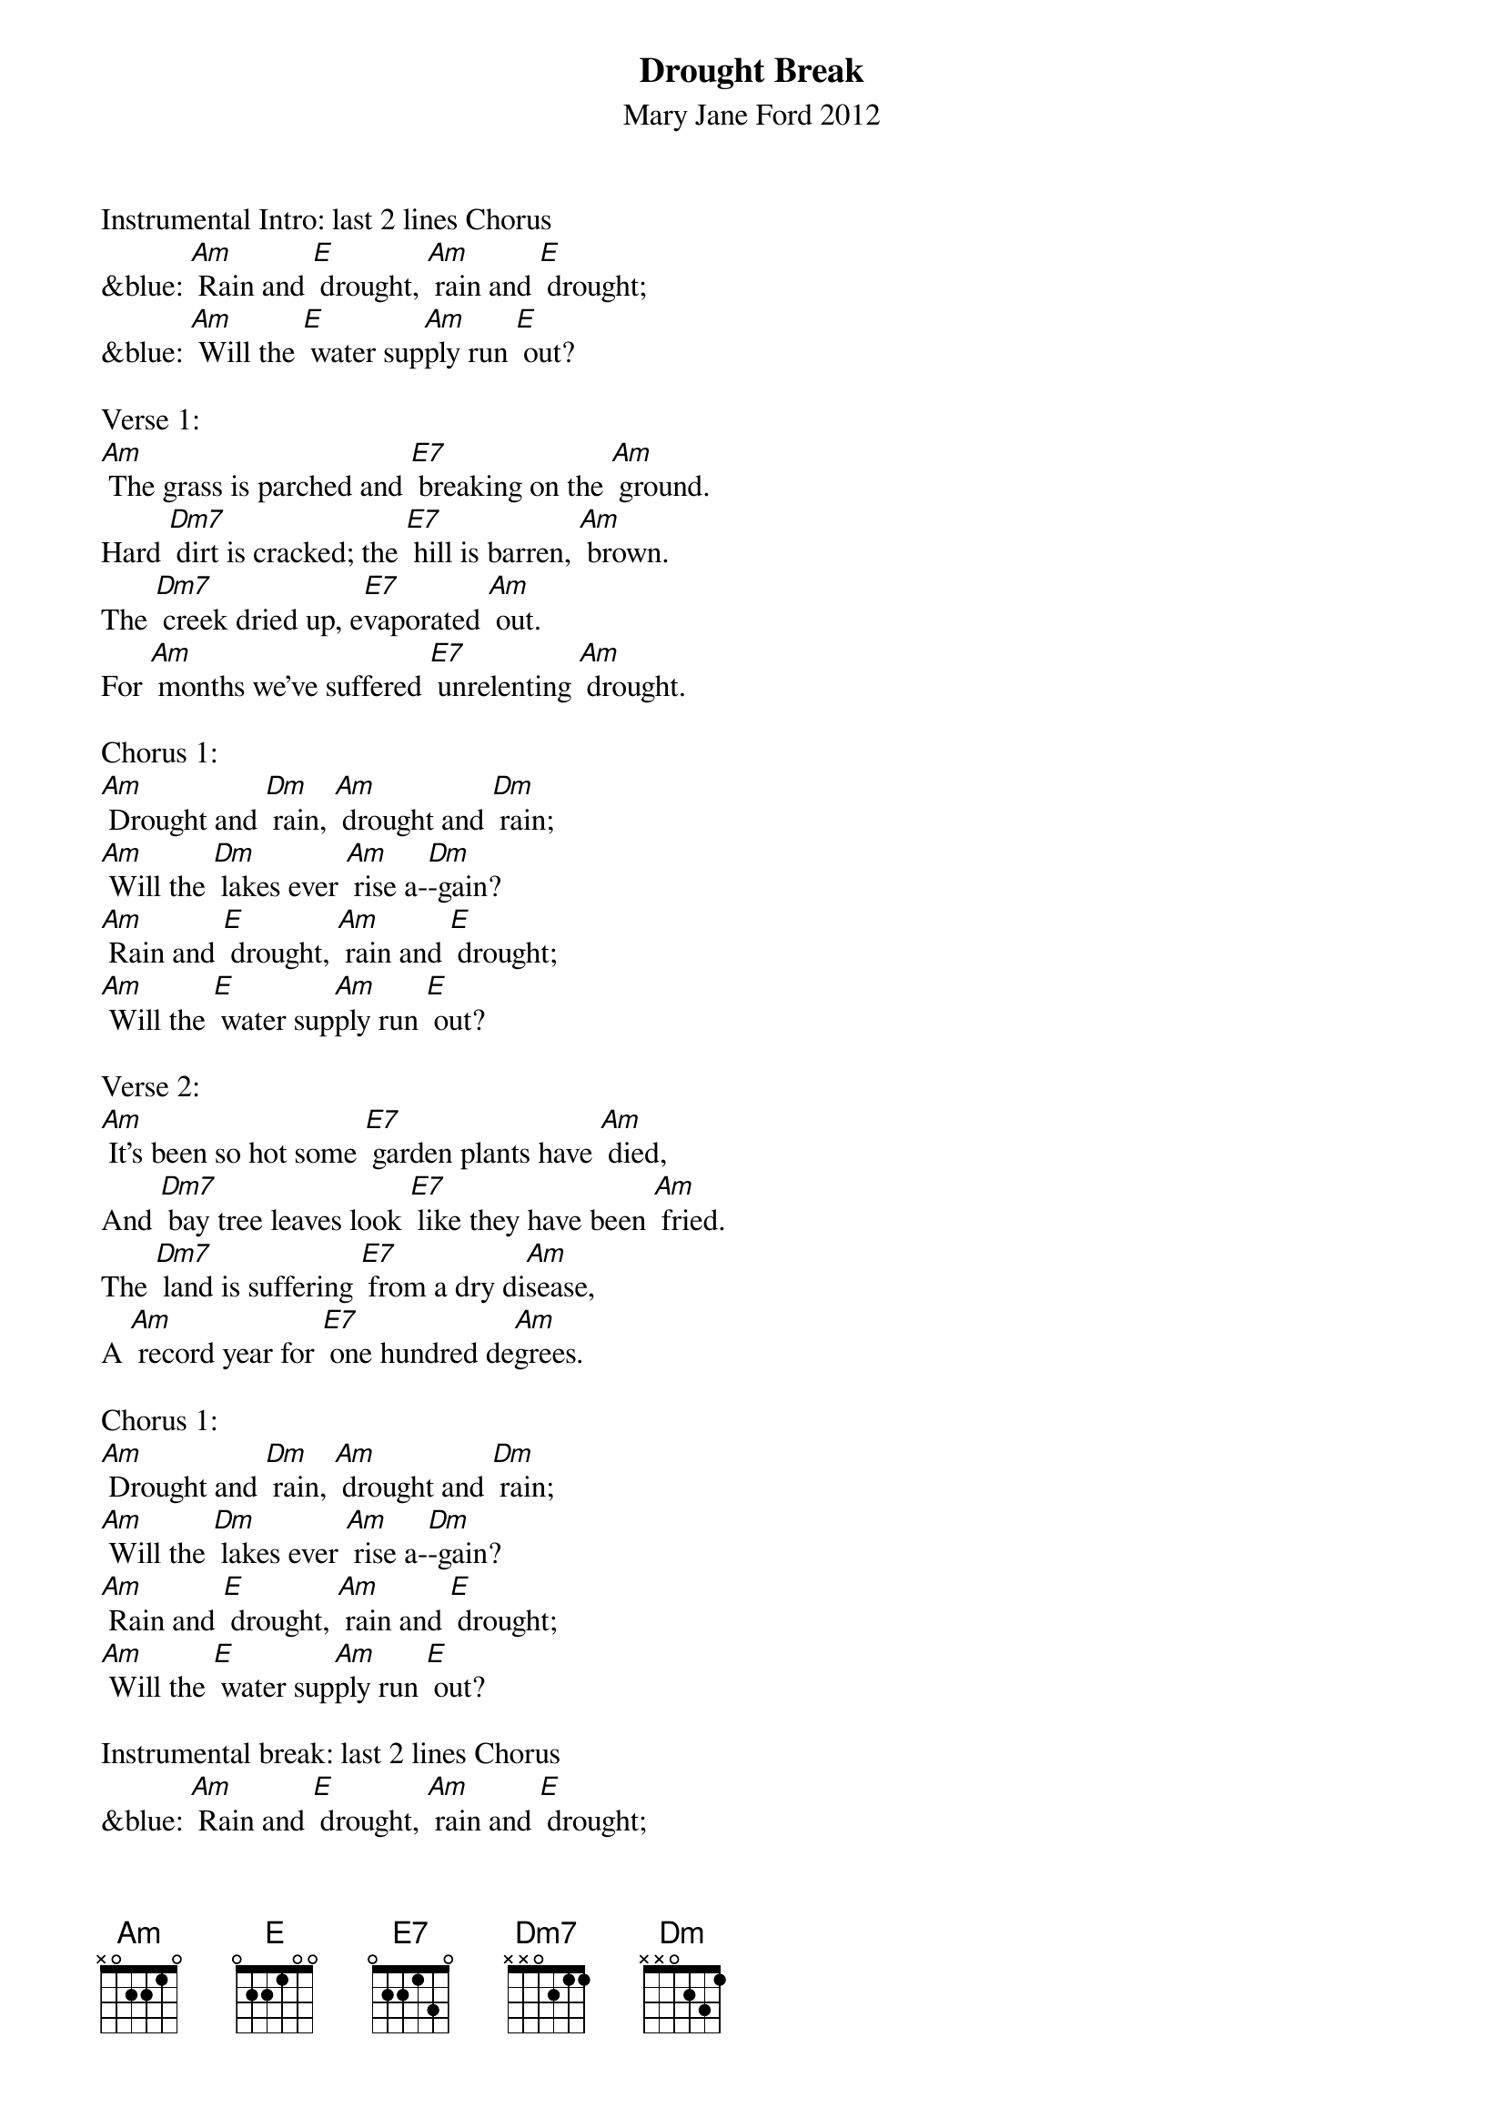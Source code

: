 {t: Drought Break}
{st: Mary Jane Ford 2012}

Instrumental Intro: last 2 lines Chorus
&blue: [Am] Rain and [E] drought, [Am] rain and [E] drought;
&blue: [Am] Will the [E] water sup[Am]ply run [E] out?

Verse 1:
[Am] The grass is parched and [E7] breaking on the [Am] ground.
Hard [Dm7] dirt is cracked; the [E7] hill is barren, [Am] brown.
The [Dm7] creek dried up, e[E7]vaporated [Am] out.
For [Am] months we’ve suffered [E7] unrelenting [Am] drought.

Chorus 1:
[Am] Drought and [Dm] rain, [Am] drought and [Dm] rain;
[Am] Will the [Dm] lakes ever [Am] rise a-[Dm]-gain?
[Am] Rain and [E] drought, [Am] rain and [E] drought;
[Am] Will the [E] water sup[Am]ply run [E] out?

Verse 2:
[Am] It’s been so hot some [E7] garden plants have [Am] died,
And [Dm7] bay tree leaves look [E7] like they have been [Am] fried.
The [Dm7] land is suffering [E7] from a dry di[Am]sease,
A [Am] record year for [E7] one hundred de[Am]grees.

Chorus 1:
[Am] Drought and [Dm] rain, [Am] drought and [Dm] rain;
[Am] Will the [Dm] lakes ever [Am] rise a-[Dm]-gain?
[Am] Rain and [E] drought, [Am] rain and [E] drought;
[Am] Will the [E] water sup[Am]ply run [E] out?

Instrumental break: last 2 lines Chorus
&blue: [Am] Rain and [E] drought, [Am] rain and [E] drought;
&blue: [Am] Will the [E] water sup[Am]ply run [E] out?

Verse 3:
[Am] Yet, buried in the [E7] soil remains the [Am] seed
And [Dm7] root to pierce the [E7] surface as a [Am] weed.
The [Dm7] tiny pairs of [E7] leaves are green and [Am] strong.
They [Am] will become  [E7] whole plant before [Am] long.

Chorus 2:
[Am] Rain and [Dm] drought, [Am] rain and [Dm] drought;
[Am] Soft green [Dm] grass has be[Am]gun to [Dm] sprout.
[Am] Drought and [E] rain, [Am] drought and [E] rain;
[Am] Lakes will be[E]gin to [Am] rise a[E]gain.

Verse 4:
[Am] And source of wonder, [E7] I cannot ex[Am]plain
The [Dm7] ecstasy from [E7] lilies of the [Am] rain:
Their [Dm7] quickly blooming [E7] stalks upon the [Am] slope,
Their [Am] light, uplifting [E7] petals bring me [Am] hope.

Chorus 2:
[Am] Rain and [Dm] drought, [Am] rain and [Dm] drought;
[Am] Soft green [Dm] grass has be[Am]gun to [Dm] sprout.
[Am] Drought and [E] rain, [Am] drought and [E] rain;
[Am] Lakes will be[E]gin to [Am] rise a[E]gain. ////

Tag:                                                       retard
[Am] Lakes will be[E]gin to [Am] rise ////  [E] a ////    [Am] gain.////   /
